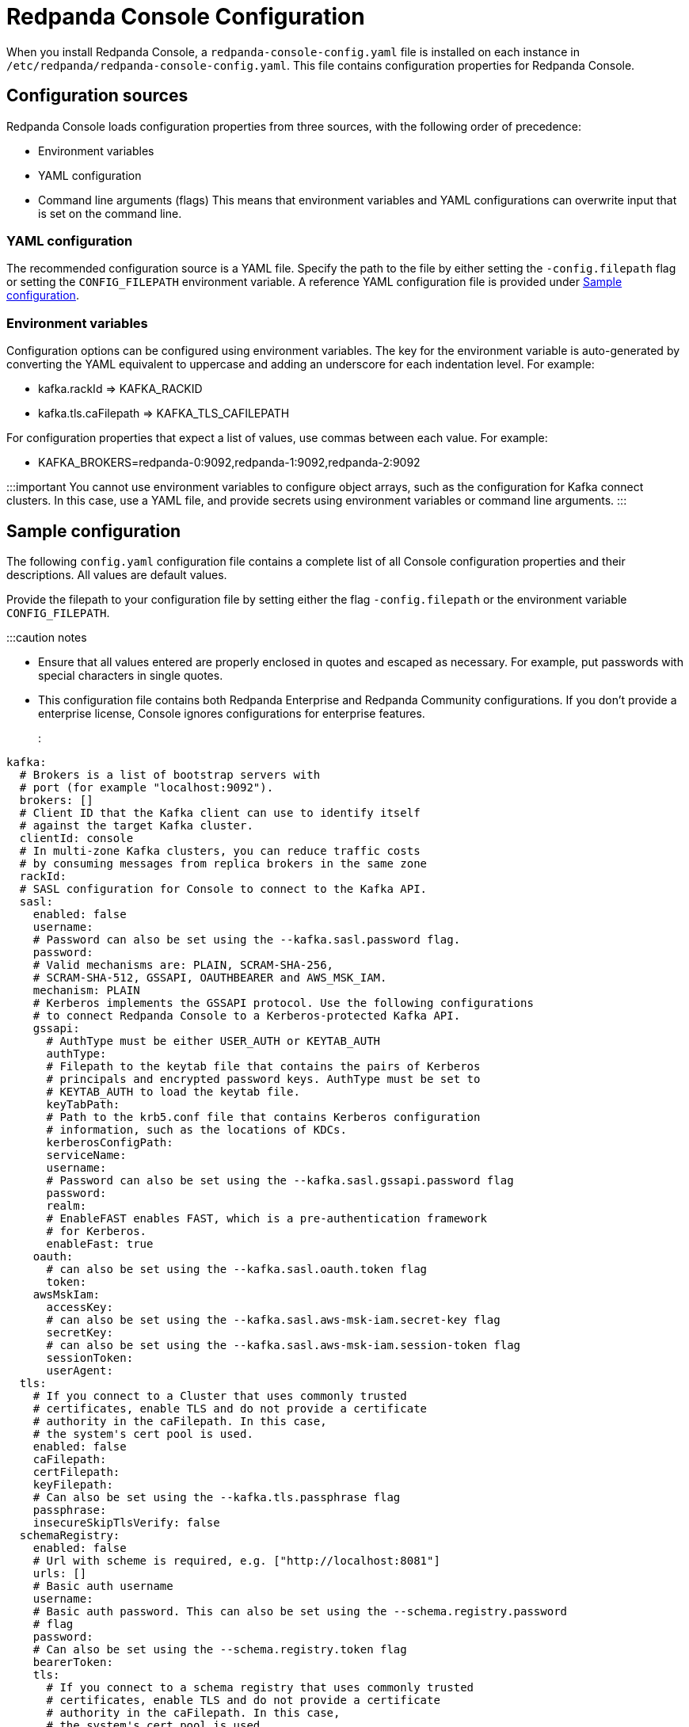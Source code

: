 = Redpanda Console Configuration
:description: Redpanda Console configuration YAML template with property descriptions.

When you install Redpanda Console, a `redpanda-console-config.yaml` file is installed on each instance in `/etc/redpanda/redpanda-console-config.yaml`. This file contains configuration properties for Redpanda Console.

== Configuration sources

Redpanda Console loads configuration properties from three sources, with the following order of precedence:

* Environment variables
* YAML configuration
* Command line arguments (flags)
This means that environment variables and YAML configurations can overwrite input that is set on the command line.

=== YAML configuration

The recommended configuration source is a YAML file. Specify the path to the file by either setting
the `-config.filepath` flag or setting the `CONFIG_FILEPATH` environment variable.
A reference YAML configuration file is provided under <<sample-configuration,Sample configuration>>.

=== Environment variables

Configuration options can be configured using environment variables. The key for the environment
variable is auto-generated by converting the YAML equivalent to uppercase and adding an underscore for each indentation level. For example:

* kafka.rackId \=> KAFKA_RACKID
* kafka.tls.caFilepath \=> KAFKA_TLS_CAFILEPATH

For configuration properties that expect a list of values, use commas between each value. For example:

* KAFKA_BROKERS=redpanda-0:9092,redpanda-1:9092,redpanda-2:9092

:::important
You cannot use environment variables to configure object arrays, such as the configuration
for Kafka connect clusters. In this case, use a YAML file, and provide secrets using environment variables or command line arguments.
:::

== Sample configuration

The following `config.yaml` configuration file contains a complete list of all Console configuration properties and their descriptions. All values are default values.

Provide the filepath to your configuration file by setting either the flag
`-config.filepath` or the environment variable `CONFIG_FILEPATH`.

:::caution notes

* Ensure that all values entered are properly enclosed in quotes and escaped as necessary. For example, put passwords with special characters in single quotes.
* This configuration file contains both Redpanda Enterprise and Redpanda Community configurations. If you don't provide a enterprise license, Console ignores configurations for enterprise features.
:::

[,yaml]
----
kafka:
  # Brokers is a list of bootstrap servers with
  # port (for example "localhost:9092").
  brokers: []
  # Client ID that the Kafka client can use to identify itself
  # against the target Kafka cluster.
  clientId: console
  # In multi-zone Kafka clusters, you can reduce traffic costs
  # by consuming messages from replica brokers in the same zone
  rackId:
  # SASL configuration for Console to connect to the Kafka API.
  sasl:
    enabled: false
    username:
    # Password can also be set using the --kafka.sasl.password flag.
    password:
    # Valid mechanisms are: PLAIN, SCRAM-SHA-256,
    # SCRAM-SHA-512, GSSAPI, OAUTHBEARER and AWS_MSK_IAM.
    mechanism: PLAIN
    # Kerberos implements the GSSAPI protocol. Use the following configurations
    # to connect Redpanda Console to a Kerberos-protected Kafka API.
    gssapi:
      # AuthType must be either USER_AUTH or KEYTAB_AUTH
      authType:
      # Filepath to the keytab file that contains the pairs of Kerberos
      # principals and encrypted password keys. AuthType must be set to
      # KEYTAB_AUTH to load the keytab file.
      keyTabPath:
      # Path to the krb5.conf file that contains Kerberos configuration
      # information, such as the locations of KDCs.
      kerberosConfigPath:
      serviceName:
      username:
      # Password can also be set using the --kafka.sasl.gssapi.password flag
      password:
      realm:
      # EnableFAST enables FAST, which is a pre-authentication framework
      # for Kerberos.
      enableFast: true
    oauth:
      # can also be set using the --kafka.sasl.oauth.token flag
      token:
    awsMskIam:
      accessKey:
      # can also be set using the --kafka.sasl.aws-msk-iam.secret-key flag
      secretKey:
      # can also be set using the --kafka.sasl.aws-msk-iam.session-token flag
      sessionToken:
      userAgent:
  tls:
    # If you connect to a Cluster that uses commonly trusted
    # certificates, enable TLS and do not provide a certificate
    # authority in the caFilepath. In this case,
    # the system's cert pool is used.
    enabled: false
    caFilepath:
    certFilepath:
    keyFilepath:
    # Can also be set using the --kafka.tls.passphrase flag
    passphrase:
    insecureSkipTlsVerify: false
  schemaRegistry:
    enabled: false
    # Url with scheme is required, e.g. ["http://localhost:8081"]
    urls: []
    # Basic auth username
    username:
    # Basic auth password. This can also be set using the --schema.registry.password
    # flag
    password:
    # Can also be set using the --schema.registry.token flag
    bearerToken:
    tls:
      # If you connect to a schema registry that uses commonly trusted
      # certificates, enable TLS and do not provide a certificate
      # authority in the caFilepath. In this case,
      # the system's cert pool is used.
      enabled: false
      caFilepath:
      certFilepath:
      keyFilepath:
      insecureSkipTlsVerify: false
  protobuf:
    enabled: false
    mappings: []
      # Map the proto type names for each of your topics.
      # These proto types will be used for deserialization
      # - topicName: xy
          # You can specify the proto type for the record key
          # and/or value (just one will work too)
          # valueProtoType: fake_model.Order
          # keyProtoType: package.Type
    # importPaths is a list of paths from which to import Proto files into Redpanda Console.
    # Paths are relative to the root directory.
    # The `git` configuration must be enabled to use this feature.
    importPaths: []
    # SchemaRegistry does not require any mappings to be specified.
    # The schema registry client that is configured in the
    # kafka config block will be reused.
    schemaRegistry:
      enabled: false
      refreshInterval: 5m
    # Configure the fileSystem if you want Redpanda Console to
    # search the local file system for the .proto files
    fileSystem:
      enabled: false
      paths: []
      refreshInterval: 5m
    # Git is where the .proto files come from
    git:
      enabled: false
      repository:
        url:
        branch: (defaults to primary/default branch)
      # How often Redpanda Console pulls the repository to look for new files.
      # Set to 0 to disable periodic pulls
      refreshInterval: 1m
      # Basic Auth
      # To use GitHub's personal access tokens, use `token`
      # as username and pass the token as password
      basicAuth:
        enabled: true
        username: token
        password:
      # SSH Auth
      # You can pass the private key file directly using a flag on the command line, or you can specify it in the
      # yaml configuration file. Another alternative is to provide the filepath to a mounted key
      # file in this configuration block.
      ssh:
        enabled: false
        username:
        privateKey:
        privateKeyFilepath:
        passphrase:
  messagePack:
    enabled: false
    topicNames: ["/.*/"] # List of topic name regexes, defaults to /.*/

connect:
  enabled: false
  # The default for clusters is an empty array. To start Redpanda Console,
  # specify at least one cluster as soon as you enable Kafka connect.
  clusters: []
    - name: xy
      url: http://my-cluster:8083
      tls:
        # Trusted certificates are still allowed if TLS is not enabled.
        enabled: false
        # caFilepath:
        # certFilepath:
        # keyFilepath:
        # insecureSkipTlsVerify: false
      username:
      password:
      token:
  connectTimeout: 15s # used to test cluster connectivity
  readTimeout: 60s    # overall REST timeout
  requestTimeout: 6s  # timeout for REST requests

console:
  # Configuration to use for embedded topic documentation
  topicDocumentation:
    enabled: false
    # Configure the git repository that contains the topic documentation.
    # Redpanda Console clones the git repository and periodically pulls for new
    # changes so it can render the markdown files within the topic view.
    git:
      enabled: false
      repository:
        url:
        branch: (defaults to primary/default branch)
        baseDirectory: .
      # How often Console pulls the repository to look for new files.
      # Set to 0 to disable periodic pulls.
      refreshInterval: 1m
      # To use GitHub's personal access tokens, use `token`
      # for the username and pass the token as password.
      basicAuth:
        enabled: true
        username: token
        password:
      ssh:
        enabled: false
        username:
        privateKey:
        privateKeyFilepath:
        passphrase:

redpanda:
  # Redpanda Admin API configuration that enables additional Redpanda-specific features.
  adminApi:
    enabled: false
    # HTTP urls (such as http://localhost:9644) that Redpanda Console should send admin api requests to.
    urls: []
    # Username for basic auth
    username:
    # Password for basic auth
    password:
    tls:
      enabled: false
      caFilepath:
      certFilepath:
      keyFilepath:
      insecureSkipTlsVerify:

# Filepath to your redpanda.license file
# This is only required if you want to use an Enterprise feature
# such as SSO or RBAC.
licenseFilepath:

# Login contains all configurations in order to protect Redpanda Console
# with a login screen. To support SSO, configure one or more of the identity
# providers below.
# This feature requires an Enterprise license.
login:
  enabled: false
  # jwtSecret is the secret key you must use to sign and encrypt the JSON
  # web token used to store user sessions. This secret key is
  # critical for the security of Redpanda Console's authentication and
  # authorization system. Use a long, complex key with a combination of
  # numbers, letters, and special characters. While you must use a minimum of
  # 10 characters, Redpanda recommends using more than 32
  # characters. For additional security, use a different secret key for
  # each environment. jwtSecret can be securely generated with the following
  # command: LC_ALL=C tr -dc '[:alnum:]' < /dev/random | head -c32
  #
  # If you update this secret key, any users who are
  # already logged into Redpanda Console will be logged out and will have
  # to log in again.
  jwtSecret: ""
  # Redpanda Console stores users' session data in cookies with no fixed size.
  # Because some browsers enforce a maximum size limit on cookies,
  # you can enable useCookieChunking to split a single big cookie into multiple
  # smaller ones. When you enable useCookieChunking, cookies are kept below 4KiB,
  # which is a maximum size limit set by most browsers.
  useCookieChunking: false
  google:
    enabled: false
    clientId: redacted.apps.googleusercontent.com
    clientSecret: redacted
    # The directory configuration is only required if you use
    # Google groups in your RBAC role bindings.
    directory:
      # Filepath to the mounted service account key file in JSON format.
      serviceAccountFilepath: /etc/secrets/google-sa.json
      # targetPrincipal is the user that will be impersonated
      # for the Google Admin API calls.
      targetPrincipal: admin@mycompany.com
  oidc:
    enabled: false
    clientId: redacted
    clientSecret: redacted
    # IssuerUrl is the identity provider's URL; for example, https://accounts.google.com.
    # Redpanda Console will send a GET request to `${issuerUrl}/.well-known/openid-configuration`
    # and the `issuer` returned in the response has to match this issuer url.
    issuerUrl: https://login.microsoftonline.com/your-uuid/v2.0
    # IssuerTLS is the TLS configuration used by the HTTP client to send requests
	  # to the IssuerURL. If you don't set any certificate paths, the IssuerTLS defaults to
    # the system cert pool.
    issuerTls:
      caFilepath:
      certFilepath:
      keyFilepath:
    userIdentifyingClaimKey: sub
  github:
    enabled: false
    clientId: redacted
    clientSecret: redacted
    # The directory configuration is only required if you use
    # GitHub teams in your RBAC role bindings.
    directory:
      personalAccessToken: redacted
  okta:
    enabled: false
    clientId: redacted
    clientSecret: redacted
    # The directory configuration is only required if you
    # use Okta groups in your RBAC role bindings.
    directory:
      apiToken: redacted

# The enterprise block contains configurations for features that
# can only be used with a valid Enterprise license.
enterprise:
  rbac:
    # Whether or not RBAC is used. This must be enabled
    # if login is enabled. By default, no authenticated user
    # has any permissions.
    enabled: false
    # Path to YAML file that contains all role bindings
    roleBindingsFilepath:

# analytics configures the telemetry service that sends anonymized usage statistics to Redpanda.
# Redpanda uses these statistics to evaluate feature usage.
analytics:
  enabled: true

# Server configures Redpanda Console's HTTP server that serves all resources, including the Frontend application.
server:
  listenPort: 8080
  listenAddress:
  gracefulShutdownTimeout: 30s
  readTimeout: 30s
  writeTimeout: 30s
  idleTimeout: 30s
  compressionLevel: 4
  # Sub-path under which Redpanda Console is hosted. See Features / HTTP path rewrites.
  basePath: ""
  # Whether or not to check the 'X-Forwarded-Prefix' header to (potentially)
  # override 'basePath'. See Features / HTTP path rewrites.
  setBasePathFromXForwardedPrefix: true
  # Whether or not Redpanda Console should strip the prefix internally.
  stripPrefix: true

logger:
  level: info # Valid values are debug, info, warn, error, and fatal

# Prefix for all exported Prometheus metrics
metricsNamespace: console
----

'''
